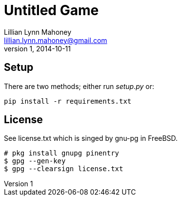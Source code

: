 = Untitled Game
Lillian Lynn Mahoney <lillian.lynn.mahoney@gmail.com>
1, 2014-10-11

== Setup

There are two methods; either run _setup.py_ or:

----
pip install -r requirements.txt
----

== License

See license.txt which is singed by gnu-pg in FreeBSD.

----
# pkg install gnupg pinentry
$ gpg --gen-key
$ gpg --clearsign license.txt
----

